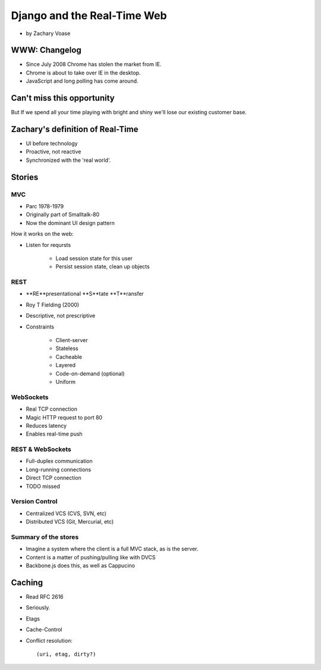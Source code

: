 ============================
Django and the Real-Time Web
============================

* by Zachary Voase

WWW: Changelog
===============

* Since July 2008 Chrome has stolen the market from IE. 
* Chrome is about to take over IE in the desktop.
* JavaScript and long polling has come around.

Can't miss this opportunity
==============================

But If we spend all your time playing with bright and shiny we'll lose our existing customer base.

Zachary's definition of Real-Time
===================================

* UI before technology
* Proactive, not reactive
* Synchronized with the 'real world'.

Stories
==============

MVC
----

* Parc 1978-1979
* Originally part of Smalltalk-80
* Now the dominant UI design pattern

How it works on the web:

* Listen for reqursts

    * Load session state for this user
    * Persist session state, clean up objects

REST
----

* **RE**presentational **S**tate **T**ransfer
* Roy T Fielding (2000)
* Descriptive, not prescriptive
* Constraints

    * Client-server
    * Stateless
    * Cacheable
    * Layered
    * Code-on-demand (optional)
    * Uniform
    
WebSockets
-----------

* Real TCP connection
* Magic HTTP request to port 80
* Reduces latency
* Enables real-time push

REST & WebSockets
-------------------

* Full-duplex communication
* Long-running connections
* Direct TCP connection
* TODO missed

Version Control
----------------

* Centralized VCS (CVS, SVN, etc)
* Distributed VCS (Git, Mercurial, etc)

Summary of the stores
-----------------------

* Imagine a system where the client is a full MVC stack, as is the server. 
* Content is a matter of pushing/pulling like with DVCS
* Backbone.js does this, as well as Cappucino

Caching
=========

* Read RFC 2616
* Seriously.
* Etags
* Cache-Control
* Conflict resolution::

    (uri, etag, dirty?)